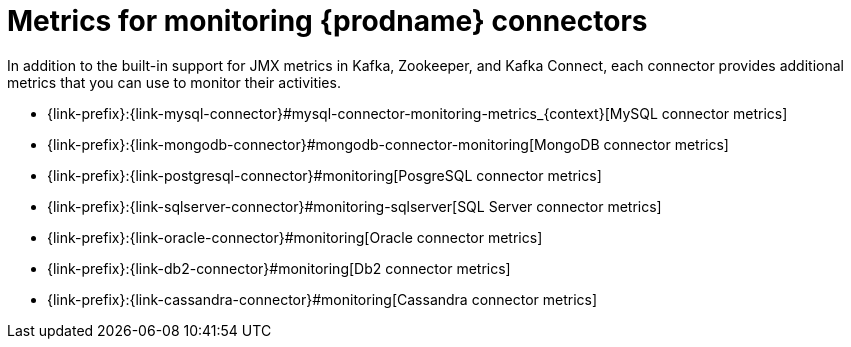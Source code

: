 
[id="metrics-monitoring-connectors"]
= Metrics for monitoring {prodname} connectors

In addition to the built-in support for JMX metrics in Kafka, Zookeeper, and Kafka Connect,
each connector provides additional metrics that you can use to monitor their activities.

* {link-prefix}:{link-mysql-connector}#mysql-connector-monitoring-metrics_{context}[MySQL connector metrics]
* {link-prefix}:{link-mongodb-connector}#mongodb-connector-monitoring[MongoDB connector metrics]
* {link-prefix}:{link-postgresql-connector}#monitoring[PosgreSQL connector metrics]
* {link-prefix}:{link-sqlserver-connector}#monitoring-sqlserver[SQL Server connector metrics]
ifndef::cdc-product[]
* {link-prefix}:{link-oracle-connector}#monitoring[Oracle connector metrics]
* {link-prefix}:{link-db2-connector}#monitoring[Db2 connector metrics]
* {link-prefix}:{link-cassandra-connector}#monitoring[Cassandra connector metrics]
endif::cdc-product[]
